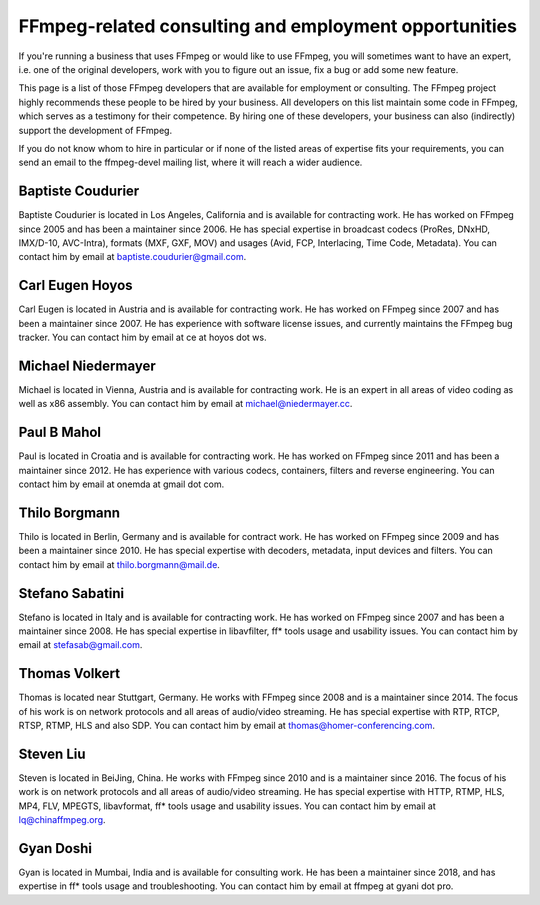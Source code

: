 FFmpeg-related consulting and employment opportunities
================================================================

If you're running a business that uses FFmpeg or would like to use FFmpeg, you will sometimes want to have an expert,
i.e. one of the original developers, work with you to figure out an issue, fix a bug or add some new feature.

This page is a list of those FFmpeg developers that are available for employment or consulting.
The FFmpeg project highly recommends these people to be hired by your business.
All developers on this list maintain some code in FFmpeg, which serves as a testimony for their competence.
By hiring one of these developers, your business can also (indirectly) support the development of FFmpeg.

If you do not know whom to hire in particular or if none of the listed areas of expertise fits your requirements,
you can send an email to the ffmpeg-devel mailing list, where it will reach a wider audience.



Baptiste Coudurier
------------------------

Baptiste Coudurier is located in Los Angeles, California and is available for contracting work.
He has worked on FFmpeg since 2005 and has been a maintainer since 2006.
He has special expertise in broadcast codecs (ProRes, DNxHD, IMX/D-10, AVC-Intra), formats (MXF, GXF, MOV) and usages (Avid, FCP, Interlacing, Time Code, Metadata).
You can contact him by email at baptiste.coudurier@gmail.com.

Carl Eugen Hoyos
------------------------

Carl Eugen is located in Austria and is available for contracting work.
He has worked on FFmpeg since 2007 and has been a maintainer since 2007.
He has experience with software license issues, and currently maintains the FFmpeg bug tracker.
You can contact him by email at ce at hoyos dot ws.

Michael Niedermayer
------------------------

Michael is located in Vienna, Austria and is available for contracting work.
He is an expert in all areas of video coding as well as x86 assembly.
You can contact him by email at michael@niedermayer.cc.

Paul B Mahol
------------------------

Paul is located in Croatia and is available for contracting work.
He has worked on FFmpeg since 2011 and has been a maintainer since 2012.
He has experience with various codecs, containers, filters and reverse engineering.
You can contact him by email at onemda at gmail dot com.

Thilo Borgmann
------------------------

Thilo is located in Berlin, Germany and is available for contract work.
He has worked on FFmpeg since 2009 and has been a maintainer since 2010.
He has special expertise with decoders, metadata, input devices and filters.
You can contact him by email at thilo.borgmann@mail.de.

Stefano Sabatini
------------------------

Stefano is located in Italy and is available for contracting work.
He has worked on FFmpeg since 2007 and has been a maintainer since 2008.
He has special expertise in libavfilter, ff* tools usage and usability issues.
You can contact him by email at stefasab@gmail.com.

Thomas Volkert
------------------------

Thomas is located near Stuttgart, Germany.
He works with FFmpeg since 2008 and is a maintainer since 2014.
The focus of his work is on network protocols and all areas of audio/video streaming.
He has special expertise with RTP, RTCP, RTSP, RTMP, HLS and also SDP.
You can contact him by email at thomas@homer-conferencing.com.

Steven Liu
------------------------

Steven is located in BeiJing, China.
He works with FFmpeg since 2010 and is a maintainer since 2016.
The focus of his work is on network protocols and all areas of audio/video streaming.
He has special expertise with HTTP, RTMP, HLS, MP4, FLV, MPEGTS, libavformat, ff* tools usage and usability issues.
You can contact him by email at lq@chinaffmpeg.org.

Gyan Doshi
------------------------

Gyan is located in Mumbai, India and is available for consulting work.
He has been a maintainer since 2018, and has expertise in ff* tools usage and troubleshooting.
You can contact him by email at ffmpeg at gyani dot pro.
